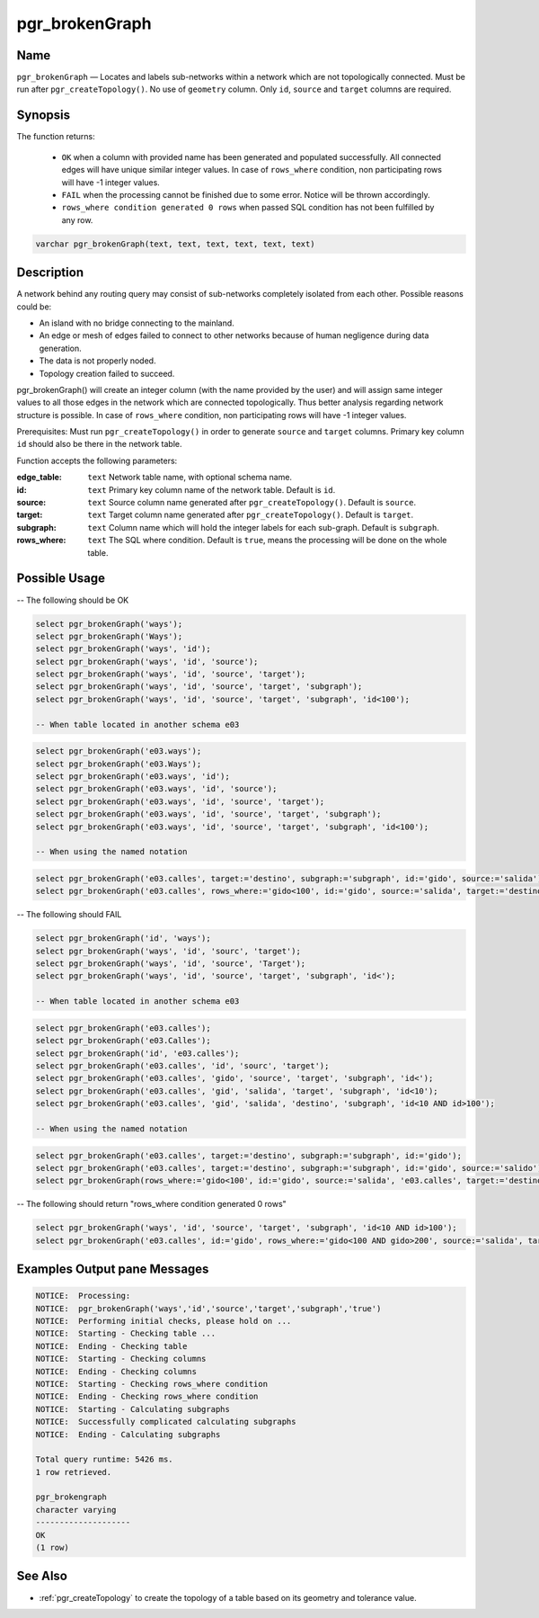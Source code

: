 .. 
   ****************************************************************************
    pgRouting Manual
    Copyright(c) pgRouting Contributors

    This documentation is licensed under a Creative Commons Attribution-Share  
    Alike 3.0 License: http://creativecommons.org/licenses/by-sa/3.0/
   ****************************************************************************

.. _pgr_brokenGraph:



pgr_brokenGraph
===============================================================================

.. index:: 
	single: pgr_brokenGraph(text, text, text, text, text, text)
	module: common



Name
-------------------------------------------------------------------------------

``pgr_brokenGraph`` — Locates and labels sub-networks within a network which are not topologically connected. Must be run after ``pgr_createTopology()``. No use of ``geometry`` column. Only ``id``, ``source`` and  ``target`` columns are required.



Synopsis
-------------------------------------------------------------------------------

The function returns:

  - ``OK`` when a column with provided name has been generated and populated successfully. All connected edges will have unique similar integer values. In case of ``rows_where`` condition, non participating rows will have -1 integer values.
  - ``FAIL`` when the processing cannot be finished due to some error. Notice will be thrown accordingly.
  - ``rows_where condition generated 0 rows`` when passed SQL condition has not been fulfilled by any row. 

.. code-block:: sql

	varchar pgr_brokenGraph(text, text, text, text, text, text)



Description
-------------------------------------------------------------------------------

A network behind any routing query may consist of sub-networks completely isolated from each other. Possible reasons could be:

- An island with no bridge connecting to the mainland.
- An edge or mesh of edges failed to connect to other networks because of human negligence during data generation.
- The data is not properly noded.
- Topology creation failed to succeed. 

pgr_brokenGraph() will create an integer column (with the name provided by the user) and will assign same integer values to all those edges in the network which are connected topologically. Thus better analysis regarding network structure is possible. In case of ``rows_where`` condition, non participating rows will have -1 integer values.

Prerequisites:
Must run ``pgr_createTopology()`` in order to generate ``source`` and ``target`` columns. Primary key column ``id`` should also be there in the network table.

Function accepts the following parameters:

:edge_table: ``text`` Network table name, with optional schema name.
:id: ``text`` Primary key column name of the network table. Default is ``id``.
:source: ``text`` Source column name generated after ``pgr_createTopology()``. Default is ``source``.
:target: ``text`` Target column name generated after ``pgr_createTopology()``. Default is ``target``.
:subgraph: ``text`` Column name which will hold the integer labels for each sub-graph. Default is ``subgraph``.
:rows_where: ``text`` The SQL where condition. Default is ``true``, means the processing will be done on the whole table. 




Possible Usage
-------------------------------------------------------------------------------
-- The following should be OK

.. code-block:: sql

  select pgr_brokenGraph('ways');
  select pgr_brokenGraph('Ways');
  select pgr_brokenGraph('ways', 'id');
  select pgr_brokenGraph('ways', 'id', 'source');
  select pgr_brokenGraph('ways', 'id', 'source', 'target');
  select pgr_brokenGraph('ways', 'id', 'source', 'target', 'subgraph');
  select pgr_brokenGraph('ways', 'id', 'source', 'target', 'subgraph', 'id<100');

  -- When table located in another schema e03

.. code-block:: sql

  select pgr_brokenGraph('e03.ways');
  select pgr_brokenGraph('e03.Ways');
  select pgr_brokenGraph('e03.ways', 'id');
  select pgr_brokenGraph('e03.ways', 'id', 'source');
  select pgr_brokenGraph('e03.ways', 'id', 'source', 'target');
  select pgr_brokenGraph('e03.ways', 'id', 'source', 'target', 'subgraph');
  select pgr_brokenGraph('e03.ways', 'id', 'source', 'target', 'subgraph', 'id<100');

  -- When using the named notation

.. code-block:: sql

  select pgr_brokenGraph('e03.calles', target:='destino', subgraph:='subgraph', id:='gido', source:='salida');
  select pgr_brokenGraph('e03.calles', rows_where:='gido<100', id:='gido', source:='salida', target:='destino', subgraph:='subgraph');

-- The following should FAIL

.. code-block:: sql 

  select pgr_brokenGraph('id', 'ways');
  select pgr_brokenGraph('ways', 'id', 'sourc', 'target');
  select pgr_brokenGraph('ways', 'id', 'source', 'Target');
  select pgr_brokenGraph('ways', 'id', 'source', 'target', 'subgraph', 'id<');

  -- When table located in another schema e03

.. code-block:: sql

  select pgr_brokenGraph('e03.calles');
  select pgr_brokenGraph('e03.Calles');
  select pgr_brokenGraph('id', 'e03.calles');
  select pgr_brokenGraph('e03.calles', 'id', 'sourc', 'target');
  select pgr_brokenGraph('e03.calles', 'gido', 'source', 'target', 'subgraph', 'id<');
  select pgr_brokenGraph('e03.calles', 'gid', 'salida', 'target', 'subgraph', 'id<10');
  select pgr_brokenGraph('e03.calles', 'gid', 'salida', 'destino', 'subgraph', 'id<10 AND id>100');

  -- When using the named notation

.. code-block:: sql

  select pgr_brokenGraph('e03.calles', target:='destino', subgraph:='subgraph', id:='gido');
  select pgr_brokenGraph('e03.calles', target:='destino', subgraph:='subgraph', id:='gido', source:='salido');
  select pgr_brokenGraph(rows_where:='gido<100', id:='gido', source:='salida', 'e03.calles', target:='destino', subgraph:='subgraph');

-- The following should return "rows_where condition generated 0 rows"

.. code-block:: sql

  select pgr_brokenGraph('ways', 'id', 'source', 'target', 'subgraph', 'id<10 AND id>100');
  select pgr_brokenGraph('e03.calles', id:='gido', rows_where:='gido<100 AND gido>200', source:='salida', target:='destino', subgraph:='subgraph');




Examples Output pane Messages
-------------------------------------------------------------------------------

.. code-block:: sql

  NOTICE:  Processing:
  NOTICE:  pgr_brokenGraph('ways','id','source','target','subgraph','true')
  NOTICE:  Performing initial checks, please hold on ...
  NOTICE:  Starting - Checking table ...
  NOTICE:  Ending - Checking table
  NOTICE:  Starting - Checking columns
  NOTICE:  Ending - Checking columns
  NOTICE:  Starting - Checking rows_where condition
  NOTICE:  Ending - Checking rows_where condition
  NOTICE:  Starting - Calculating subgraphs
  NOTICE:  Successfully complicated calculating subgraphs
  NOTICE:  Ending - Calculating subgraphs

  Total query runtime: 5426 ms.
  1 row retrieved.

  pgr_brokengraph
  character varying
  --------------------
  OK
  (1 row)




See Also
-------------------------------------------------------------------------------

* :ref:`pgr_createTopology` to create the topology of a table based on its geometry and tolerance value.